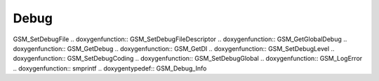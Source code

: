 Debug
=============

.. doxygenfunction:: GSM_SetDebugFunction .. doxygenfunction::
GSM_SetDebugFile .. doxygenfunction:: GSM_SetDebugFileDescriptor
.. doxygenfunction:: GSM_GetGlobalDebug .. doxygenfunction:: GSM_GetDebug
.. doxygenfunction:: GSM_GetDI .. doxygenfunction:: GSM_SetDebugLevel
.. doxygenfunction:: GSM_SetDebugCoding .. doxygenfunction::
GSM_SetDebugGlobal .. doxygenfunction:: GSM_LogError .. doxygenfunction::
smprintf .. doxygentypedef:: GSM_Debug_Info
